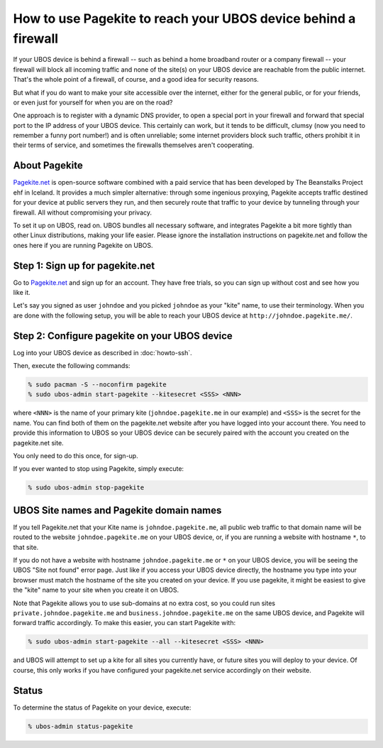 How to use Pagekite to reach your UBOS device behind a firewall
===============================================================

If your UBOS device is behind a firewall -- such as behind a home broadband
router or a company firewall -- your firewall will block all incoming traffic
and none of the site(s) on your UBOS device are reachable from the public internet.
That's the whole point of a firewall, of course, and a good idea for security
reasons.

But what if you do want to make your site accessible over the internet, either
for the general public, or for your friends, or even just for yourself for
when you are on the road?

One approach is to register with a dynamic DNS provider, to open a special
port in your firewall and forward that special port to the IP address of your
UBOS device. This certainly can work, but it tends to be difficult, clumsy
(now you need to remember a funny port number!) and is often unreliable;
some internet providers block such traffic, others prohibit it in their
terms of service, and sometimes the firewalls themselves aren't cooperating.

About Pagekite
--------------

`Pagekite.net <https://pagekite.net/>`_ is open-source software combined with a
paid service that has been developed by The Beanstalks Project ehf in Iceland.
It provides a much simpler alternative: through some ingenious proxying,
Pagekite accepts traffic destined for your device at public servers they run,
and then securely route that traffic to your device by tunneling through
your firewall. All without compromising your privacy.

To set it up on UBOS, read on. UBOS bundles all necessary software, and
integrates Pagekite a bit more tightly than other Linux distributions,
making your life easier. Please ignore the installation instructions on
pagekite.net and follow the ones here if you are running Pagekite on UBOS.

Step 1: Sign up for pagekite.net
--------------------------------

Go to `Pagekite.net <https://pagekite.net/>`_ and sign up for an account.
They have free trials, so you can sign up without cost and see how you like it.

Let's say you signed as user ``johndoe`` and you picked ``johndoe`` as your
"kite" name, to use their terminology. When you are done with the following
setup, you will be able to reach your UBOS device at
``http://johndoe.pagekite.me/``.

Step 2: Configure pagekite on your UBOS device
----------------------------------------------

Log into your UBOS device as described in :doc:`howto-ssh`.

Then, execute the following commands:

.. code-block:: none

   % sudo pacman -S --noconfirm pagekite
   % sudo ubos-admin start-pagekite --kitesecret <SSS> <NNN>

where ``<NNN>`` is the name of your primary kite (``johndoe.pagekite.me``
in our example) and ``<SSS>`` is the secret for the name. You can find both
of them on the pagekite.net website after you have logged into your account there.
You need to provide this information to UBOS so your UBOS device can be
securely paired with the account you created on the  pagekite.net site.

You only need to do this once, for sign-up.

If you ever wanted to stop using Pagekite, simply execute:

.. code-block:: none

   % sudo ubos-admin stop-pagekite

UBOS Site names and Pagekite domain names
-----------------------------------------

If you tell Pagekite.net that your Kite name is ``johndoe.pagekite.me``,
all public web traffic to that domain name will be routed to the website
``johndoe.pagekite.me`` on your UBOS device, or, if you are running a website
with hostname ``*``, to that site.

If you do not have a website with hostname ``johndoe.pagekite.me`` or ``*``
on your UBOS device, you will be seeing the UBOS "Site not found" error page.
Just like if you access your UBOS device directly, the hostname you type
into your browser must match the hostname of the site you created on your
device. If you use pagekite, it might be easiest to give the "kite" name
to your site when you create it on UBOS.

Note that Pagekite allows you to use sub-domains at no extra cost, so you
could run sites ``private.johndoe.pagekite.me`` and
``business.johndoe.pagekite.me`` on the same UBOS device, and Pagekite will
forward traffic accordingly. To make this easier, you can start Pagekite
with:

.. code-block:: none

   % sudo ubos-admin start-pagekite --all --kitesecret <SSS> <NNN>

and UBOS will attempt to set up a kite for all sites you currently have,
or future sites you will deploy to your device. Of course, this only works
if you have configured your pagekite.net service accordingly on their
website.

Status
------

To determine the status of Pagekite on your device, execute:

.. code-block:: none

   % ubos-admin status-pagekite

